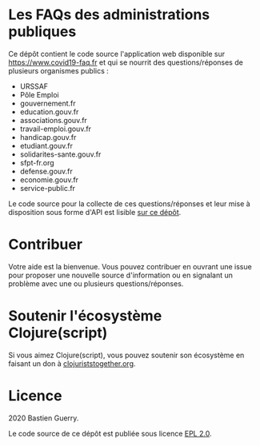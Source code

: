 * Les FAQs des administrations publiques

Ce dépôt contient le code source l'application web disponible sur
[[https://www.covid19-faq.fr]] et qui se nourrit des questions/réponses de
plusieurs organismes publics :

- URSSAF
- Pôle Emploi
- gouvernement.fr
- education.gouv.fr
- associations.gouv.fr
- travail-emploi.gouv.fr
- handicap.gouv.fr
- etudiant.gouv.fr
- solidarites-sante.gouv.fr
- sfpt-fr.org
- defense.gouv.fr
- economie.gouv.fr
- service-public.fr

Le code source pour la collecte de ces questions/réponses et leur mise
à disposition sous forme d'API est lisible [[https://github.com/bzg/covid19-faq-data][sur ce dépôt]].

* Contribuer

Votre aide est la bienvenue.  Vous pouvez contribuer en ouvrant une
issue pour proposer une nouvelle source d'information ou en signalant
un problème avec une ou plusieurs questions/réponses.

* Soutenir l'écosystème Clojure(script)

Si vous aimez Clojure(script), vous pouvez soutenir son écosystème en
faisant un don à [[https://www.clojuriststogether.org][clojuriststogether.org]].

* Licence

2020 Bastien Guerry.

Le code source de ce dépôt est publiée sous licence [[file:LICENSE][EPL 2.0]].

